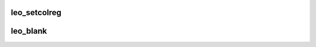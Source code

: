 .. -*- coding: utf-8; mode: rst -*-
.. src-file: drivers/video/fbdev/leo.c

.. _`leo_setcolreg`:

leo_setcolreg
=============

.. c:function:: int leo_setcolreg(unsigned regno, unsigned red, unsigned green, unsigned blue, unsigned transp, struct fb_info *info)

    Optional function. Sets a color register.

    :param unsigned regno:
        boolean, 0 copy local, 1 \ :c:func:`get_user`\  function

    :param unsigned red:
        frame buffer colormap structure

    :param unsigned green:
        The green value which can be up to 16 bits wide

    :param unsigned blue:
        The blue value which can be up to 16 bits wide.

    :param unsigned transp:
        If supported the alpha value which can be up to 16 bits wide.

    :param struct fb_info \*info:
        frame buffer info structure

.. _`leo_blank`:

leo_blank
=========

.. c:function:: int leo_blank(int blank, struct fb_info *info)

    Optional function.  Blanks the display.

    :param int blank:
        *undescribed*

    :param struct fb_info \*info:
        frame buffer structure that represents a single frame buffer

.. This file was automatic generated / don't edit.

